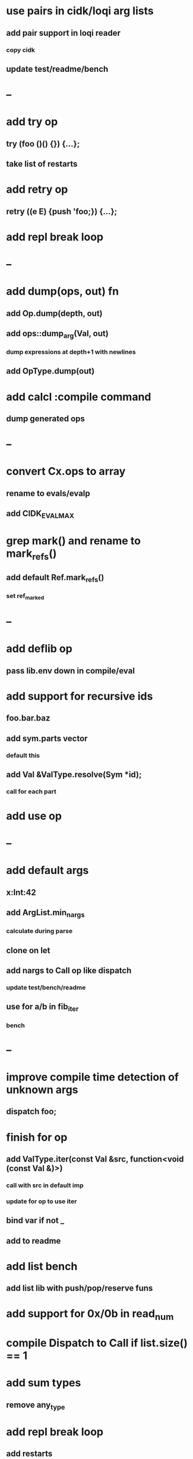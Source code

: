 * use pairs in cidk/loqi arg lists
** add pair support in loqi reader
*** copy cidk
** update test/readme/bench
* --
* add try op
** try (foo ()() {}) {...};
** take list of restarts
* add retry op
** retry ((e E) {push 'foo;}) {...};
* add repl break loop
* --
* add dump(ops, out) fn
** add Op.dump(depth, out)
** add ops::dump_arg(Val, out)
*** dump expressions at depth+1 with newlines
** add OpType.dump(out)
* add calcl :compile command
** dump generated ops
* --
* convert Cx.ops to array
** rename to evals/evalp
** add CIDK_EVAL_MAX
* grep mark() and rename to mark_refs()
** add default Ref.mark_refs()
*** set ref_marked
* --
* add deflib op
** pass lib.env down in compile/eval
* add support for recursive ids
** foo.bar.baz
** add sym.parts vector
*** default this
** add Val &ValType.resolve(Sym *id);
*** call for each part
* add use op
* --
* add default args
** x:Int:42
** add ArgList.min_nargs
*** calculate during parse
** clone on let
** add nargs to Call op like dispatch
*** update test/bench/readme
** use for a/b in fib_iter
*** bench
* --
* improve compile time detection of unknown args
** dispatch foo;
* finish for op
** add ValType.iter(const Val &src, function<void (const Val &)>)
*** call with src in default imp
*** update for op to use iter
** bind var if not _
** add to readme
* add list bench
** add list lib with push/pop/reserve funs
* add support for 0x/0b in read_num
* compile Dispatch to Call if list.size() == 1
* add sum types
** remove any_type
* add repl break loop
** add restarts
** gfu
* add anon fun support
** push on stack from Defun if nil id
* add Fun.rets (Rets)
** match stack if cx.debug
* add recall op type check/reuse args
** default F T
** call in new frame if reuse=F

